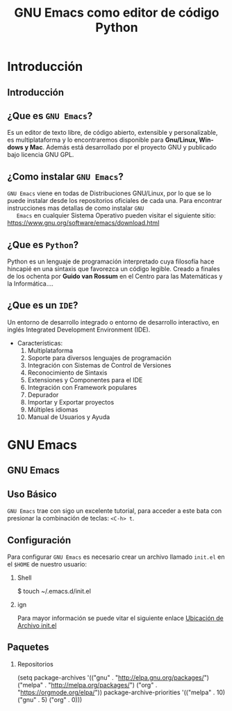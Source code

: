 #+TITLE:     GNU Emacs como editor de código Python
#+AUTHOR:    Edison Ibáñez
#+EMAIL:     edison@disroot.org

#+DESCRIPTION:
#+KEYWORDS:
#+LANGUAGE:  es
#+OPTIONS:   num:t toc:nil ::t |:t ^:{} -:t f:t *:t <:t date:nil author:nil
#+OPTIONS:   tex:t d:nil todo:t pri:nil tags:nil
#+OPTIONS:   timestamp:nil

# started this on 2010-03-30 Tue

# this allows defining headlines to be exported/not be exported
#+SELECT_TAGS: export
#+EXCLUDE_TAGS: noexport

# By default I do not want that source code blocks are evaluated on export. Usually
# I want to evaluate them interactively and retain the original results.
#+PROPERTY: header-args :eval never-export

# https://github.com/fniessen/refcard-org-beamer
# https://github.com/dfeich/org-babel-examples/
# https://realpython.com/emacs-the-best-python-editor/
# https://daemons.it/posts/convertir-emacs-en-un-ide-de-python/
# https://daemons.it/posts/use-package-aislar-la-configuraci%C3%B3n-de-cada-paquete/
# https://daemons.it/posts/hacer-la-configuraci%C3%B3n-de-emacs-auto-instalable/


* Beamer configuration                                             :noexport:
** Basic
# this triggers loading the beamer menu (C-c C-b) when the file is read
#+startup: beamer

#+LaTeX_CLASS: beamer
#+LATEX_CMD: xelatex
#+LATEX_HEADER: \usepackage{minted}
#+LATEX_HEADER: \usepackage{ragged2e}
#+LATEX_HEADER: \justify
#+LaTeX_HEADER: \usemintedstyle{monokai}

#    Latex CLASS OPTIONS
# [bigger]
# [presentation]
# [handout] : print handouts, i.e. slides with overlays will be printed with
#   all overlays turned on (no animations).
# [notes=show] : show notes in the generated output (note pages follow the real page)
# [notes=only] : only render the nodes pages

# this setting affects whether the initial PSI picture correctly fills
# the title page, since it scales the title text. One can also use the
# notes=show or notes=only options to produce notes pages in the output.
# #+LaTeX_CLASS_OPTIONS: [t,10pt,notes=show]

#+LaTeX_CLASS_OPTIONS: [t,10pt]


#+COLUMNS: %20ITEM %13BEAMER_env(Env) %6BEAMER_envargs(Args) %4BEAMER_col(Col) %7BEAMER_extra(Extra)

# export second level headings as beamer frames. All headlines below
# the org-beamer-frame-level (i.e. below H value in OPTIONS), are
# exported as blocks
#+OPTIONS: H:2

** Beamer Theme Definition
#+BEAMER_THEME: Madrid
# Note: custom style files can be placed centrally in the user specific directory
# ~/texmf/tex. This will be searched recursively, so substructures are possible.
# q.v. http://tex.stackexchange.com/questions/1137/where-do-i-place-my-own-sty-or-cls-files-to-make-them-available-to-all-my-te

# One could also fine tune a number of theme settings instead of specifying the full theme
# #+BEAMER_COLOR_THEME: default
# #+BEAMER_FONT_THEME: professionalfonts
# #+BEAMER_INNER_THEME:
#+BEAMER_OUTER_THEME: miniframes [subsection=false]
# #+LATEX_CLASS: beamer


** changes to BeginSection for TOC and navigation
#+BEAMER_HEADER: \AtBeginSection[]{

# This line inserts a table of contents with the current section highlighted at
# the beginning of each section
#+BEAMER_HEADER: \begin{frame}<beamer>\frametitle{Topic}\tableofcontents[currentsection]\end{frame}

# In order to have the miniframes/smoothbars navigation bullets even though we do not use subsections
# q.v. https://tex.stackexchange.com/questions/2072/beamer-navigation-circles-without-subsections/2078#2078
#+BEAMER_HEADER: \subsection{}
#+BEAMER_HEADER: }

** misc configuration
# I want to define a style for hyperlinks
#+BEAMER_HEADER: \hypersetup{colorlinks=true, linkcolor=blue}

# this can be used to define the transparency of the covered layers
#+BEAMER: \setbeamercovered{transparent=30}



** Some remarks on options
   - [[info:org#Export%20settings][info:org#Export settings]]
   - The H:2 setting in the options line is important for setting the
     Beamer frame level. Headlines will become frames when their level
     is equal to =org-beamer-frame-level=.
   - ^:{} interpret abc_{subs} as subscript, but not abc_subs
   - num:t configures whether to use section numbers. If set to a number
     only headlines of this level or above will be numbered
   - ::t defines that lines starting with ":" will use fixed width font
   - |:t include tables in export
   - -:t Non-nil means interpret "\-", "--" and "---" for export.
   - f:t include footnotes
   - *:t Non-nil means interpret
     : *word*, /word/, _word_ and +word+.
   - <:t toggle inclusion of timestamps
   - timestamp:t include a document creation timestamp into the exported file
   - todo:t include exporting of todo keywords
   - d:nil do not export org heading drawers
   - tags:nil do not export headline tags

** addtional LaTeX packages

   # for generating example texts for testing
   #+BEAMER_HEADER: \usepackage{blindtext}


* Introducción

** Introducción
   #+BEGIN_EXPORT beamer
   \vspace{0.3\textheight}
   \begin{center}
     \begin{minipage}[h]{.75\textwidth}
       \centering
       {\Huge Introducción}
     \end{minipage}
   \end{center}
   #+END_EXPORT

** ¿Que es ~GNU Emacs~?
   #+ATTR_LaTeX: :width 3cm
   [[file:img/emacs.png]]
   #+CAPTION: emacs

   Es un editor de texto libre, de código abierto, extensible y
   personalizable, es multiplataforma y lo encontraremos disponible para
   *Gnu/Linux, Windows y Mac*. Además está desarrollado por el proyecto GNU y
   publicado bajo licencia GNU GPL.

** ¿Como instalar ~GNU Emacs~?
   #+ATTR_LaTeX: :width 3cm
   [[file:img/emacs.png]]
   #+CAPTION: emacs
   ~GNU Emacs~ viene en todas de Distribuciones GNU/Linux, por lo
   que se lo puede instalar desde los repositorios oficiales de cada
   una.
   Para encontrar instrucciones mas detallas de como instalar ~GNU
   Emacs~ en cualquier Sistema Operativo pueden visitar el siguiente
   sitio: [[https://www.gnu.org/software/emacs/download.html][https://www.gnu.org/software/emacs/download.html]]

** ¿Que es ~Python~?
   #+ATTR_LaTeX: :width 3cm
   [[file:img/python.png]]
   #+CAPTION: python

   Python es un lenguaje de programación interpretado cuya filosofía hace
   hincapié en una sintaxis que favorezca un código legible.
   Creado a finales de los ochenta por *Guido van Rossum* en el Centro para
   las Matemáticas y la Informática....

** ¿Que es un ~IDE~?
   Un entorno de desarrollo integrado o entorno de desarrollo
   interactivo, en inglés Integrated Development Environment (IDE).
   - Características:
     1. Multiplataforma
     2. Soporte para diversos lenguajes de programación
     3. Integración con Sistemas de Control de Versiones
     4. Reconocimiento de Sintaxis
     5. Extensiones y Componentes para el IDE
     6. Integración con Framework populares
     7. Depurador
     8. Importar y Exportar proyectos
     9. Múltiples idiomas
     10. Manual de Usuarios y Ayuda
* GNU Emacs

** GNU Emacs
   #+BEGIN_EXPORT beamer
   \vspace{0.3\textheight}
   \begin{center}
     \begin{minipage}[h]{.75\textwidth}
       \centering
       {\Huge GNU Emacs}
     \end{minipage}
   \end{center}
   #+END_EXPORT

** Uso Básico
   #+ATTR_LaTeX: :width 3cm
   [[file:img/emacs.png]]
   #+CAPTION: emacs
   ~GNU Emacs~ trae con sigo un excelente tutorial, para acceder a
   este bata con presionar la combinación de teclas: ~<C-h> t~.

** Configuración
   #+ATTR_LaTeX: :width 3cm
   [[file:img/emacs.png]]
   #+CAPTION: emacs
   Para configurar ~GNU Emacs~ es necesario crear un archivo llamado
   ~init.el~ en el ~$HOME~ de nuestro usuario:
*** Shell                                                           :B_block:
    :PROPERTIES:
    :BEAMER_env: block
    :END:
    #+BEGIN_EXAMPLE bash
      $ touch ~/.emacs.d/init.el
    #+END_EXAMPLE
*** ign                                                     :B_ignoreheading:
    :PROPERTIES:
    :BEAMER_env: ignoreheading
    :END:
    Para mayor información se puede vitar el siguiente enlace [[https://www.gnu.org/software/emacs/manual/html_node/efaq-w32/Location-of-init-file.html#Location-of-init-file][Ubicación
    de Archivo init.el  ]]

** Paquetes
*** Repositorios                                                    :B_block:
    :PROPERTIES:
    :BEAMER_env: block
    :END:
    #+BEGIN_EXAMPLE emacs-lisp
      (setq package-archives
          '(("gnu" . "http://elpa.gnu.org/packages/")
            ("melpa" . "http://melpa.org/packages/")
            ("org" . "https://orgmode.org/elpa/"))
          package-archive-priorities
          '(("melpa" . 10)
            ("gnu" . 5)
            ("org" . 0)))
    #+END_EXAMPLE
